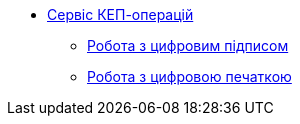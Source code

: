 ******* xref:dso-rest-api:index.adoc[Сервіс КЕП-операцій]
******** xref:dso-rest-api:esignature.adoc[Робота з цифровим підписом]
******** xref:dso-rest-api:eseal.adoc[Робота з цифровою печаткою]
